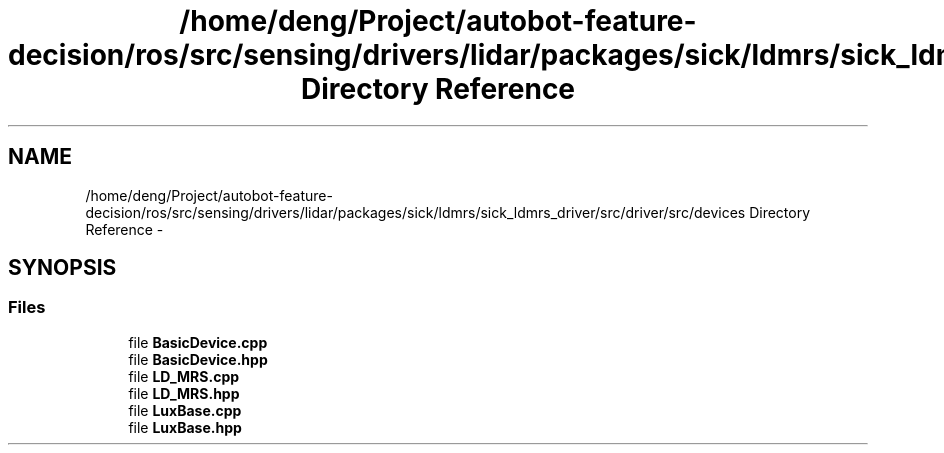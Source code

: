 .TH "/home/deng/Project/autobot-feature-decision/ros/src/sensing/drivers/lidar/packages/sick/ldmrs/sick_ldmrs_driver/src/driver/src/devices Directory Reference" 3 "Fri May 22 2020" "Autoware_Doxygen" \" -*- nroff -*-
.ad l
.nh
.SH NAME
/home/deng/Project/autobot-feature-decision/ros/src/sensing/drivers/lidar/packages/sick/ldmrs/sick_ldmrs_driver/src/driver/src/devices Directory Reference \- 
.SH SYNOPSIS
.br
.PP
.SS "Files"

.in +1c
.ti -1c
.RI "file \fBBasicDevice\&.cpp\fP"
.br
.ti -1c
.RI "file \fBBasicDevice\&.hpp\fP"
.br
.ti -1c
.RI "file \fBLD_MRS\&.cpp\fP"
.br
.ti -1c
.RI "file \fBLD_MRS\&.hpp\fP"
.br
.ti -1c
.RI "file \fBLuxBase\&.cpp\fP"
.br
.ti -1c
.RI "file \fBLuxBase\&.hpp\fP"
.br
.in -1c
